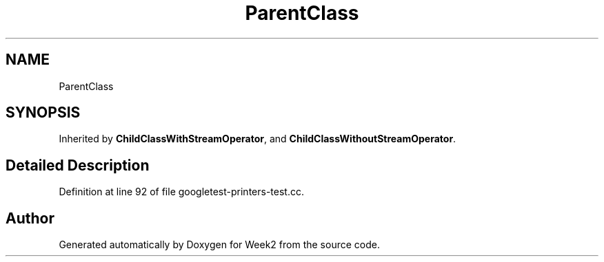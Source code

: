 .TH "ParentClass" 3 "Tue Sep 12 2023" "Week2" \" -*- nroff -*-
.ad l
.nh
.SH NAME
ParentClass
.SH SYNOPSIS
.br
.PP
.PP
Inherited by \fBChildClassWithStreamOperator\fP, and \fBChildClassWithoutStreamOperator\fP\&.
.SH "Detailed Description"
.PP 
Definition at line 92 of file googletest\-printers\-test\&.cc\&.

.SH "Author"
.PP 
Generated automatically by Doxygen for Week2 from the source code\&.
